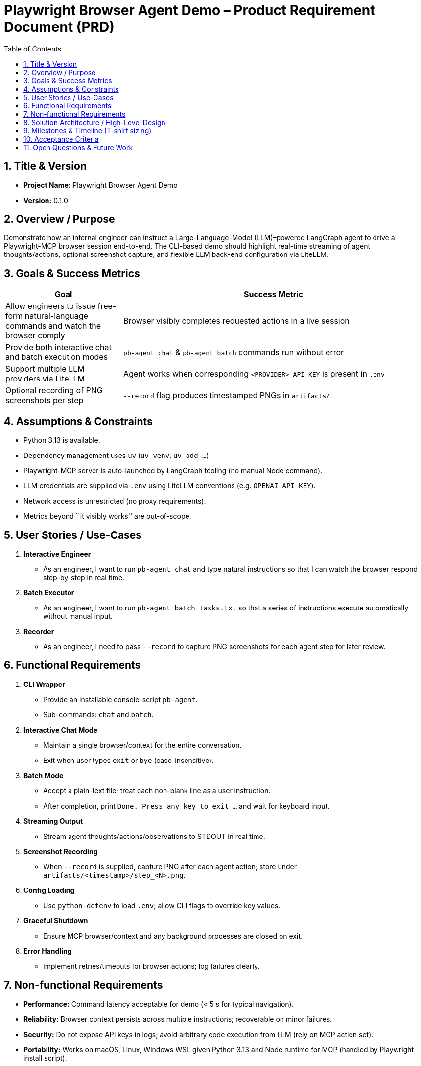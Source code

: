 = Playwright Browser Agent Demo – Product Requirement Document (PRD)
:toc:
:toc-placement!:

toc::[]

== 1. Title & Version

* *Project Name:* Playwright Browser Agent Demo
* *Version:* 0.1.0

== 2. Overview / Purpose

Demonstrate how an internal engineer can instruct a Large-Language-Model
(LLM)–powered LangGraph agent to drive a Playwright-MCP browser session
end-to-end. The CLI-based demo should highlight real-time streaming of
agent thoughts/actions, optional screenshot capture, and flexible LLM
back-end configuration via LiteLLM.

== 3. Goals & Success Metrics

[width="100%",cols="28%,72%",options="header",]
|===
|Goal |Success Metric
|Allow engineers to issue free-form natural-language commands and watch
the browser comply |Browser visibly completes requested actions in a
live session

|Provide both interactive chat and batch execution modes
|`pb-agent chat` & `pb-agent batch` commands run without error

|Support multiple LLM providers via LiteLLM |Agent works when
corresponding `<PROVIDER>_API_KEY` is present in `.env`

|Optional recording of PNG screenshots per step |`--record` flag
produces timestamped PNGs in `artifacts/`
|===

== 4. Assumptions & Constraints

* Python 3.13 is available.
* Dependency management uses `uv` (`uv venv`, `uv add …`).
* Playwright-MCP server is auto-launched by LangGraph tooling (no manual
Node command).
* LLM credentials are supplied via `.env` using LiteLLM conventions
(e.g. `OPENAI_API_KEY`).
* Network access is unrestricted (no proxy requirements).
* Metrics beyond ``it visibly works'' are out-of-scope.

== 5. User Stories / Use-Cases

[arabic]
. *Interactive Engineer*
* As an engineer, I want to run `pb-agent chat` and type natural
instructions so that I can watch the browser respond step-by-step in
real time.
. *Batch Executor*
* As an engineer, I want to run `pb-agent batch tasks.txt` so that a
series of instructions execute automatically without manual input.
. *Recorder*
* As an engineer, I need to pass `--record` to capture PNG screenshots
for each agent step for later review.

== 6. Functional Requirements

[arabic]
. *CLI Wrapper*
* Provide an installable console-script `pb-agent`.
* Sub-commands: `chat` and `batch`.
. *Interactive Chat Mode*
* Maintain a single browser/context for the entire conversation.
* Exit when user types `exit` or `bye` (case-insensitive).
. *Batch Mode*
* Accept a plain-text file; treat each non-blank line as a user
instruction.
* After completion, print `Done. Press any key to exit …` and wait for
keyboard input.
. *Streaming Output*
* Stream agent thoughts/actions/observations to STDOUT in real time.
. *Screenshot Recording*
* When `--record` is supplied, capture PNG after each agent action;
store under `artifacts/<timestamp>/step_<N>.png`.
. *Config Loading*
* Use `python-dotenv` to load `.env`; allow CLI flags to override key
values.
. *Graceful Shutdown*
* Ensure MCP browser/context and any background processes are closed on
exit.
. *Error Handling*
* Implement retries/timeouts for browser actions; log failures clearly.

== 7. Non-functional Requirements

* *Performance:* Command latency acceptable for demo (< 5 s for typical
navigation).
* *Reliability:* Browser context persists across multiple instructions;
recoverable on minor failures.
* *Security:* Do not expose API keys in logs; avoid arbitrary code
execution from LLM (rely on MCP action set).
* *Portability:* Works on macOS, Linux, Windows WSL given Python 3.13
and Node runtime for MCP (handled by Playwright install script).
* *Usability:* Minimal flags; understandable console output.

== 8. Solution Architecture / High-Level Design

[mermaid]
----
graph LR
  CLI["Engineer CLI<br/>(Typer / argparse in cli.py)"] --> Agent["LangGraph Agent<br/>(agent.py)<br/>• Chat model via LiteLLM<br/>• Tool: Playwright-MCP"]
  Agent --> Node["@playwright/mcp Node Server<br/>(spawned automatically)"]
  Node --> Browser["Chromium / Firefox / WebKit"]
----

== 9. Milestones & Timeline (T-shirt sizing)

[cols=",,",options="header",]
|===
|Milestone |Owner |Est. Effort
|Project scaffold (`uv` env, packaging) |Dev |0.5 day
|CLI skeleton with Typer & flags |Dev |1 day
|LangGraph agent w/ LiteLLM config |Dev |1 day
|Integrate Playwright-MCP tool |Dev |1.5 days
|Interactive chat flow |Dev |1 day
|Batch execution flow |Dev |0.5 day
|Screenshot recording |Dev |0.5 day
|Testing & docs |Dev |1 day
|Demo / polish buffer |Dev |0.5 day
|===

_Total: ~7 work-days (1.5 weeks)_

== 10. Acceptance Criteria

* `pip install -e . && pb-agent chat` launches interactive session.
* Browser is visible by default.
* Entering `open https://example.com` (or similar) navigates correctly.
* Typing `exit` ends the session gracefully.
* `pb-agent batch samples/flow.txt --record` processes all lines, writes
PNGs, waits for key-press.
* Works with at least *two* LLM providers by changing `.env` keys.

== 11. Open Questions & Future Work

* Enhance security by adding function-calling schemas / output
validation.
* Support Playwright trace ZIPs for deeper debugging.
* Add web-based UI wrapper (Streamlit) for non-CLI users.
* Multi-agent orchestration (CrewAI, AutoGen) for complex tasks.
